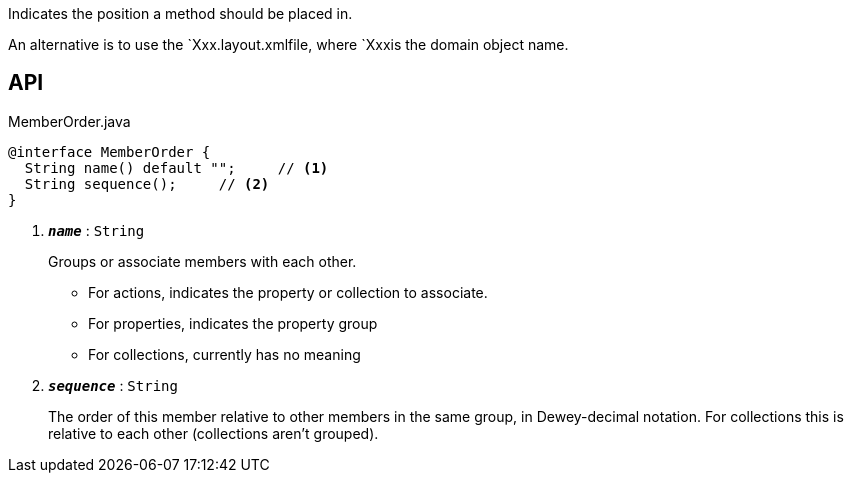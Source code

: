 :Notice: Licensed to the Apache Software Foundation (ASF) under one or more contributor license agreements. See the NOTICE file distributed with this work for additional information regarding copyright ownership. The ASF licenses this file to you under the Apache License, Version 2.0 (the "License"); you may not use this file except in compliance with the License. You may obtain a copy of the License at. http://www.apache.org/licenses/LICENSE-2.0 . Unless required by applicable law or agreed to in writing, software distributed under the License is distributed on an "AS IS" BASIS, WITHOUT WARRANTIES OR  CONDITIONS OF ANY KIND, either express or implied. See the License for the specific language governing permissions and limitations under the License.

Indicates the position a method should be placed in.

An alternative is to use the `Xxx.layout.xmlfile, where `Xxxis the domain object name.

== API

.MemberOrder.java
[source,java]
----
@interface MemberOrder {
  String name() default "";     // <.>
  String sequence();     // <.>
}
----

<.> `[teal]#*_name_*#` : `String`
+
--
Groups or associate members with each other.

* For actions, indicates the property or collection to associate.
* For properties, indicates the property group
* For collections, currently has no meaning
--
<.> `[teal]#*_sequence_*#` : `String`
+
--
The order of this member relative to other members in the same group, in Dewey-decimal notation. For collections this is relative to each other (collections aren't grouped).
--

